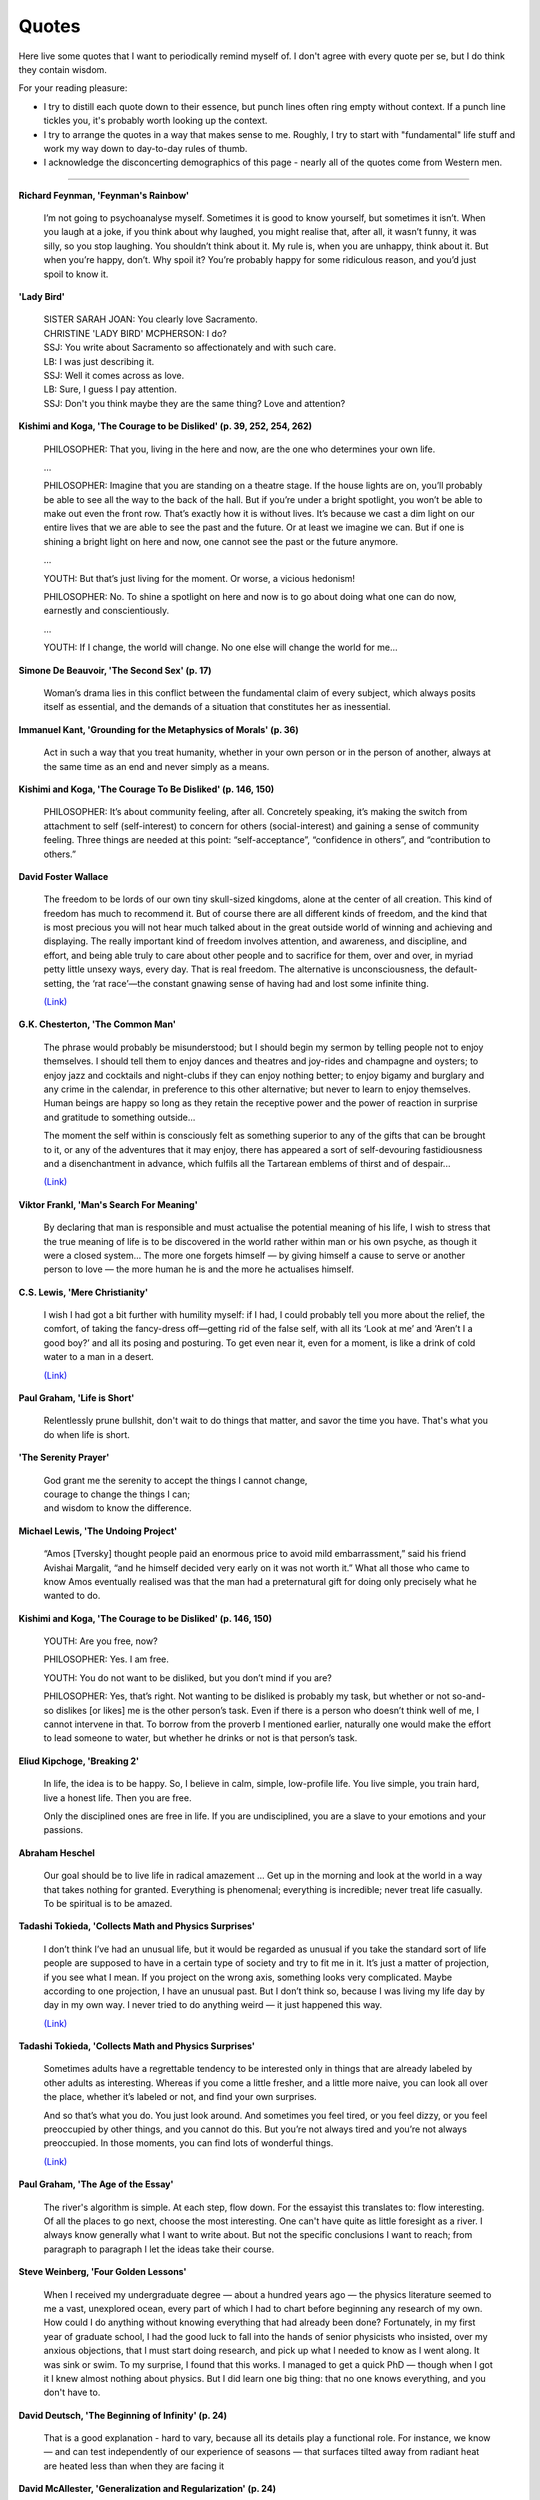 =======
Quotes
=======

Here live some quotes that I want to periodically remind myself of. I don't agree with every quote per se, but I do think they contain wisdom. 

For your reading pleasure: 

- I try to distill each quote down to their essence, but punch lines often ring empty without context. If a punch line tickles you, it's probably worth looking up the context.
- I try to arrange the quotes in a way that makes sense to me. Roughly, I try to start with "fundamental" life stuff and work my way down to day-to-day rules of thumb.
- I acknowledge the disconcerting demographics of this page - nearly all of the quotes come from Western men. 

--------

**Richard Feynman, 'Feynman's Rainbow'**

	I’m not going to psychoanalyse myself. Sometimes it is good to know yourself, but sometimes it isn’t. When you laugh at a joke, if you think about why laughed, you might realise that, after all, it wasn’t funny, it was silly, so you stop laughing. You shouldn’t think about it. My rule is, when you are unhappy, think about it. But when you’re happy, don’t. Why spoil it? You’re probably happy for some ridiculous reason, and you’d just spoil to know it. 

**'Lady Bird'**

	| SISTER SARAH JOAN: You clearly love Sacramento.
	| CHRISTINE 'LADY BIRD' MCPHERSON: I do?
	| SSJ: You write about Sacramento so affectionately and with such care.
	| LB: I was just describing it.
	| SSJ: Well it comes across as love.
	| LB: Sure, I guess I pay attention.
	| SSJ: Don't you think maybe they are the same thing? Love and attention?

**Kishimi and Koga, 'The Courage to be Disliked' (p. 39, 252, 254, 262)**

	PHILOSOPHER: That you, living in the here and now, are the one who determines your own life.

	…

	PHILOSOPHER: Imagine that you are standing on a theatre stage. If the house lights are on, you’ll probably be able to see all the way to the back of the hall. But if you’re under a bright spotlight, you won’t be able to make out even the front row. That’s exactly how it is without lives. It’s because we cast a dim light on our entire lives that we are able to see the past and the future. Or at least we imagine we can. But if one is shining a bright light on here and now, one cannot see the past or the future anymore. 

	… 

	YOUTH: But that’s just living for the moment. Or worse, a vicious hedonism!

	PHILOSOPHER: No. To shine a spotlight on here and now is to go about doing what one can do now, earnestly and conscientiously. 

	…

	YOUTH: If I change, the world will change. No one else will change the world for me…

**Simone De Beauvoir, 'The Second Sex' (p. 17)**

	Woman’s drama lies in this conflict between the fundamental claim of every subject, which always posits itself as essential, and the demands of a situation that constitutes her as inessential. 

**Immanuel Kant, 'Grounding for the Metaphysics of Morals' (p. 36)**

	Act in such a way that you treat humanity, whether in your own person or in the person of another, always at the same time as an end and never simply as a means.

**Kishimi and Koga, 'The Courage To Be Disliked' (p. 146, 150)**

	PHILOSOPHER: It’s about community feeling, after all. Concretely speaking, it’s making the switch from attachment to self (self-interest) to concern for others (social-interest) and gaining a sense of community feeling. Three things are needed at this point: “self-acceptance”, “confidence in others”, and “contribution to others.”

**David Foster Wallace** 

	The freedom to be lords of our own tiny skull-sized kingdoms, alone at the center of all creation. This kind of freedom has much to recommend it. But of course there are all different kinds of freedom, and the kind that is most precious you will not hear much talked about in the great outside world of winning and achieving and displaying. The really important kind of freedom involves attention, and awareness, and discipline, and effort, and being able truly to care about other people and to sacrifice for them, over and over, in myriad petty little unsexy ways, every day. That is real freedom. The alternative is unconsciousness, the default-setting, the ‘rat race’—the constant gnawing sense of having had and lost some infinite thing.

	`(Link) <https://ttic.uchicago.edu/~kgimpel/etc/phd-advice.pdf>`_

**G.K. Chesterton, 'The Common Man'**

	The phrase would probably be misunderstood; but I should begin my sermon by telling people not to enjoy themselves. I should tell them to enjoy dances and theatres and joy-rides and champagne and oysters; to enjoy jazz and cocktails and night-clubs if they can enjoy nothing better; to enjoy bigamy and burglary and any crime in the calendar, in preference to this other alternative; but never to learn to enjoy themselves. Human beings are happy so long as they retain the receptive power and the power of reaction in surprise and gratitude to something outside...

	The moment the self within is consciously felt as something superior to any of the gifts that can be brought to it, or any of the adventures that it may enjoy, there has appeared a sort of self-devouring fastidiousness and a disenchantment in advance, which fulfils all the Tartarean emblems of thirst and of despair...

	`(Link) <https://ttic.uchicago.edu/~kgimpel/etc/phd-advice.pdf>`_

**Viktor Frankl, 'Man's Search For Meaning'** 

	By declaring that man is responsible and must actualise the potential meaning of his life, I wish to stress that the true meaning of life is to be discovered in the world rather within man or his own psyche, as though it were a closed system... The more one forgets himself — by giving himself a cause to serve or another person to love — the more human he is and the more he actualises himself. 

**C.S. Lewis, 'Mere Christianity'**

	I wish I had got a bit further with humility myself: if I had, I could probably tell you more about the relief, the comfort, of taking the fancy-dress off—getting rid of the false self, with all its ‘Look at me’ and ‘Aren’t I a good boy?’ and all its posing and posturing. To get even near it, even for a moment, is like a drink of cold water to a man in a desert.

	`(Link) <https://ttic.uchicago.edu/~kgimpel/etc/phd-advice.pdf>`_

**Paul Graham, 'Life is Short'**

	Relentlessly prune bullshit, don't wait to do things that matter, and savor the time you have. That's what you do when life is short.

**'The Serenity Prayer'**

	| God grant me the serenity to accept the things I cannot change,
	| courage to change the things I can;
	| and wisdom to know the difference. 

**Michael Lewis, 'The Undoing Project'**

	“Amos [Tversky] thought people paid an enormous price to avoid mild embarrassment,” said his friend Avishai Margalit, “and he himself decided very early on it was not worth it.” What all those who came to know Amos eventually realised was that the man had a preternatural gift for doing only precisely what he wanted to do.

**Kishimi and Koga, 'The Courage to be Disliked' (p. 146, 150)**

	YOUTH: Are you free, now?

	PHILOSOPHER: Yes. I am free.

	YOUTH: You do not want to be disliked, but you don’t mind if you are?

	PHILOSOPHER: Yes, that’s right. Not wanting to be disliked is probably my task, but whether or not so-and-so dislikes [or likes] me is the other person’s task. Even if there is a person who doesn’t think well of me, I cannot intervene in that. To borrow from the proverb I mentioned earlier, naturally one would make the effort to lead someone to water, but whether he drinks or not is that person’s task.

**Eliud Kipchoge, 'Breaking 2'**

	In life, the idea is to be happy. So, I believe in calm, simple, low-profile life. You live simple, you train hard, live a honest life. Then you are free.

	Only the disciplined ones are free in life. If you are undisciplined, you are a slave to your emotions and your passions. 

**Abraham Heschel** 

	Our goal should be to live life in radical amazement … Get up in the morning and look at the world in a way that takes nothing for granted. Everything is phenomenal; everything is incredible; never treat life casually. To be spiritual is to be amazed.

**Tadashi Tokieda, 'Collects Math and Physics Surprises'**

	I don’t think I’ve had an unusual life, but it would be regarded as unusual if you take the standard sort of life people are supposed to have in a certain type of society and try to fit me in it. It’s just a matter of projection, if you see what I mean. If you project on the wrong axis, something looks very complicated. Maybe according to one projection, I have an unusual past. But I don’t think so, because I was living my life day by day in my own way. I never tried to do anything weird — it just happened this way.

	`(Link) <https://www.quantamagazine.org/tadashi-tokieda-collects-math-and-physics-surprises-20181127/>`_

**Tadashi Tokieda, 'Collects Math and Physics Surprises'** 

	Sometimes adults have a regrettable tendency to be interested only in things that are already labeled by other adults as interesting. Whereas if you come a little fresher, and a little more naive, you can look all over the place, whether it’s labeled or not, and find your own surprises.

	And so that’s what you do. You just look around. And sometimes you feel tired, or you feel dizzy, or you feel preoccupied by other things, and you cannot do this. But you’re not always tired and you’re not always preoccupied. In those moments, you can find lots of wonderful things.

	`(Link) <https://www.quantamagazine.org/tadashi-tokieda-collects-math-and-physics-surprises-20181127/>`_

**Paul Graham, 'The Age of the Essay'**

	The river's algorithm is simple. At each step, flow down. For the essayist this translates to: flow interesting. Of all the places to go next, choose the most interesting. One can't have quite as little foresight as a river. I always know generally what I want to write about. But not the specific conclusions I want to reach; from paragraph to paragraph I let the ideas take their course.

**Steve Weinberg, 'Four Golden Lessons'** 

	When I received my undergraduate degree — about a hundred years ago — the physics literature seemed to me a vast, unexplored ocean, every part of which I had to chart before beginning any research of my own. How could I do anything without knowing everything that had already been done? Fortunately, in my first year of graduate school, I had the good luck to fall into the hands of senior physicists who insisted, over my anxious objections, that I must start doing research, and pick up what I needed to know as I went along. It was sink or swim. To my surprise, I found that this works. I managed to get a quick PhD — though when I got it I knew almost nothing about physics. But I did learn one big thing: that no one knows everything, and you don't have to.

**David Deutsch, 'The Beginning of Infinity' (p. 24)**

	That is a good explanation - hard to vary, because all its details play a functional role. For instance, we know — and can test independently of our experience of seasons — that surfaces tilted away from radiant heat are heated less than when they are facing it

**David McAllester, 'Generalization and Regularization' (p. 24)**

	A Model Compression Guarantee. Let :math:`|\Phi|` be the number of bits used to represent :math:`\Phi` under some fixed compression scheme. 

	Let :math:`P(\Phi) = 2^{- | \Phi | }`. Then:

	:math:`L(\Phi) \leq \frac{10}{9} \Big( \hat{L}(\Phi) + \frac{5 L_{MAX}}{N} \Big( (ln2)|\Phi| + ln \frac{1}{\delta} \Big) \Big)`

**Neal King on Richard Feynman, 'How hard a worker was Richard Feynman?'**

	A colleague of Feynman's from Los Alamos told me that Feynman used to go through the Physical Review every month. For each article, he would first read the abstract, and then think about how the article should end. Then he would check the end of the paper to see if there were any surprises. If there were no surprises, he figured that he had nothing new to learn from the paper, and he'd go on to the next. But if the conclusions of the paper were different than he had guessed from his reading of the abstract, he would take the time to read and study the whole paper.

	`(Link) <https://www.quora.com/How-hard-a-worker-was-Richard-Feynman/answer/Neal-King?share=f68a705f&srid=2Ens>`_ 

**Freeman Dyson, 'No Ordinary Genius'**

	The Feynman diagram approach to quantum electrodynamics was combining this very pictorial approach with strict adherance to quantum mechanics. And that's what made it so original. Quantum mechanics is generally regarded as a theory of waves. Feynman was able to do it by ignoring the wave aspect completely. The pictures show you just particles traveling along in straight lines. These then were translated into mathematics, but in a very simple fashion, so that once you had the geometrical picture, it was simple to go straight to the answer. And that made his methods very powerful, as compared to the conventional way of doing things, which is much more analytical.

**David McAllester, 'Fundamentals of Deep Learning'**

	Examples confuse me. (Mathematical abstraction can make things clear). 

	(Stuff inside parantheses is paraphrased).  

**Charles Townes, 'How the Laser Happenned'**

	The late Richard Feynman, a superb physicist, said once as we talked about the laser that the way to tell a great idea is that, when people hear it, they say, 'Gee, I could have thought of that.'

**Charles Townes** 

	It's like the beaver told the rabbit as they stared at the Hoover Dam. ‘No, I didn't build it myself. But it's based on an idea of mine!’

**Quote banks I've taken from:**

- `PhD Advice by Kevin Gimpel <https://ttic.uchicago.edu/~kgimpel/etc/phd-advice.pdf>`_
- `Paul Graham <http://paulgraham.com/quo.html>`_
- `Michael Nielsen <http://mnielsen.github.io/notes/quotes/quotes.html>`_
- `Bret Victor <http://worrydream.com/quotes/>`_

